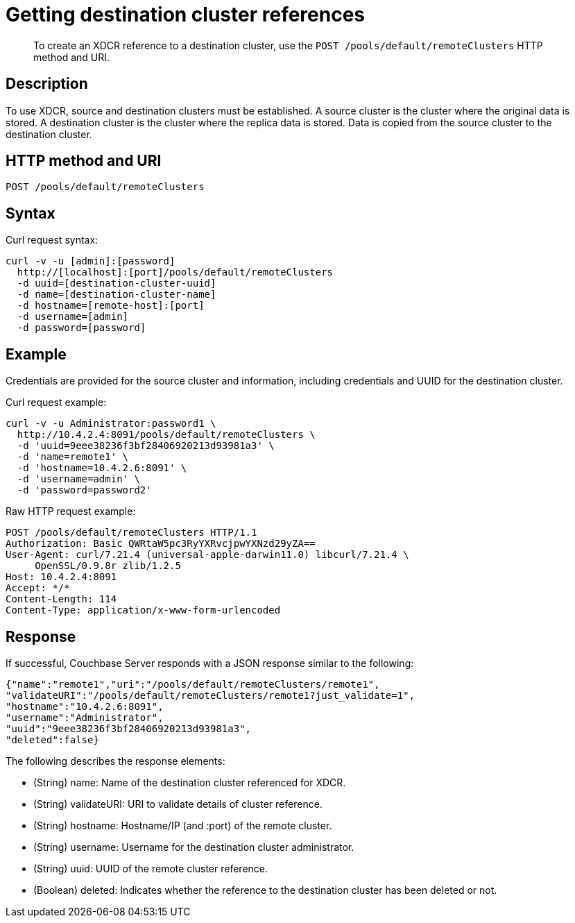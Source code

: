 = Getting destination cluster references
:page-type: reference

[abstract]
To create an XDCR reference to a destination cluster, use the `POST /pools/default/remoteClusters` HTTP method and URI.

== Description

To use XDCR, source and destination clusters must be established.
A source cluster is the cluster where the original data is stored.
A destination cluster is the cluster where the replica data is stored.
Data is copied from the source cluster to the destination cluster.

== HTTP method and URI

----
POST /pools/default/remoteClusters
----

== Syntax

Curl request syntax:

----
curl -v -u [admin]:[password]
  http://[localhost]:[port]/pools/default/remoteClusters
  -d uuid=[destination-cluster-uuid]
  -d name=[destination-cluster-name]
  -d hostname=[remote-host]:[port]
  -d username=[admin]
  -d password=[password]
----

== Example

Credentials are provided for the source cluster and information, including credentials and UUID for the destination cluster.

Curl request example:

----
curl -v -u Administrator:password1 \
  http://10.4.2.4:8091/pools/default/remoteClusters \
  -d 'uuid=9eee38236f3bf28406920213d93981a3' \
  -d 'name=remote1' \
  -d 'hostname=10.4.2.6:8091' \
  -d 'username=admin' \
  -d 'password=password2'
----

Raw HTTP request example:

----
POST /pools/default/remoteClusters HTTP/1.1
Authorization: Basic QWRtaW5pc3RyYXRvcjpwYXNzd29yZA==
User-Agent: curl/7.21.4 (universal-apple-darwin11.0) libcurl/7.21.4 \
     OpenSSL/0.9.8r zlib/1.2.5
Host: 10.4.2.4:8091
Accept: */*
Content-Length: 114
Content-Type: application/x-www-form-urlencoded
----

== Response

If successful, Couchbase Server responds with a JSON response similar to the following:

----
{"name":"remote1","uri":"/pools/default/remoteClusters/remote1",
"validateURI":"/pools/default/remoteClusters/remote1?just_validate=1",
"hostname":"10.4.2.6:8091",
"username":"Administrator",
"uuid":"9eee38236f3bf28406920213d93981a3",
"deleted":false}
----

The following describes the response elements:

* (String) name: Name of the destination cluster referenced for XDCR.
* (String) validateURI: URI to validate details of cluster reference.
* (String) hostname: Hostname/IP (and :port) of the remote cluster.
* (String) username: Username for the destination cluster administrator.
* (String) uuid: UUID of the remote cluster reference.
* (Boolean) deleted: Indicates whether the reference to the destination cluster has been deleted or not.
